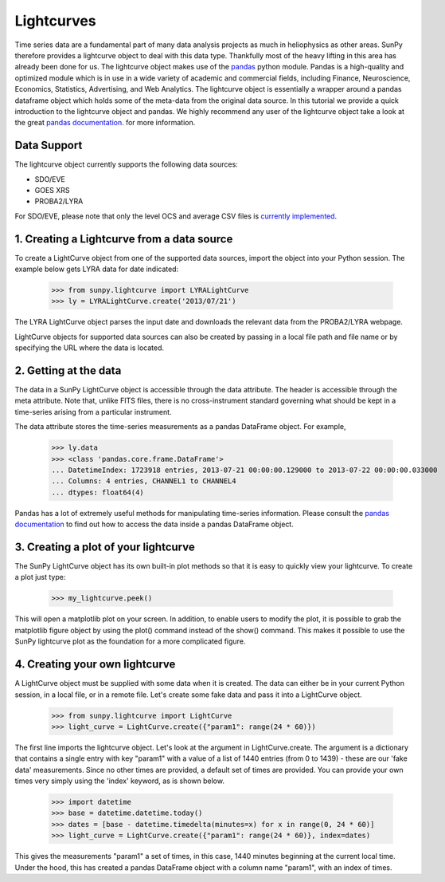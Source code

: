 ===========
Lightcurves
===========

Time series data are a fundamental part of many data analysis projects as much in
heliophysics as other areas. SunPy therefore provides a lightcurve object to deal
with this data type. Thankfully most of the heavy lifting in this area has already been
done for us. The lightcurve object makes use of the `pandas <http://pandas.pydata.org/>`_
python module. Pandas is a high-quality and optimized module which is in use in a wide
variety of academic and commercial fields, including Finance, Neuroscience, Economics,
Statistics, Advertising, and Web Analytics. The lightcurve object is essentially a wrapper
around a pandas dataframe object which holds some of the meta-data from the original
data source. In this tutorial we provide a quick introduction to
the lightcurve object and pandas. We highly recommend any user of the lightcurve object
take a look at the great `pandas documentation <http://pandas.pydata.org/pandas-docs/stable/>`_.
for more information.

Data Support
------------

The lightcurve object currently supports the following data sources:

- SDO/EVE
- GOES XRS
- PROBA2/LYRA

For SDO/EVE, please note that only the level OCS and average CSV
files is `currently implemented <http://lasp.colorado.edu/home/eve/data/>`_.

1. Creating a Lightcurve from a data source
-------------------------------------------

To create a LightCurve object from one of the supported data sources,
import the object into your Python session.  The example below gets
LYRA data for date indicated:

    >>> from sunpy.lightcurve import LYRALightCurve
    >>> ly = LYRALightCurve.create('2013/07/21')

The LYRA LightCurve object parses the input date and downloads the
relevant data from the PROBA2/LYRA webpage.

LightCurve objects for supported data sources can also be created by
passing in a local file path and file name or by specifying the URL
where the data is located.


2.  Getting at the data
-----------------------

The data in a SunPy LightCurve object is accessible through the data
attribute.  The header is accessible through the meta attribute.  Note
that, unlike FITS files, there is no cross-instrument standard
governing what should be kept in a time-series arising from a
particular instrument.

The data attribute stores the time-series measurements as a pandas
DataFrame object.  For example,

    >>> ly.data
    >>> <class 'pandas.core.frame.DataFrame'>
    ... DatetimeIndex: 1723918 entries, 2013-07-21 00:00:00.129000 to 2013-07-22 00:00:00.033000
    ... Columns: 4 entries, CHANNEL1 to CHANNEL4
    ... dtypes: float64(4)

Pandas has a lot of extremely useful methods for manipulating
time-series information.  Please consult the `pandas documentation
<http://pandas.pydata.org/pandas-docs/stable/>`_ to find out how to
access the data inside a pandas DataFrame object.


3. Creating a plot of your lightcurve
-------------------------------------

The SunPy LightCurve object has its own built-in plot methods so that
it is easy to quickly view your lightcurve. To create a plot just
type:

    >>> my_lightcurve.peek()

This will open a matplotlib plot on your screen.  In addition, to
enable users to modify the plot, it is possible to grab the matplotlib
figure object by using the plot() command instead of the show()
command. This makes it possible to use the SunPy lightcurve plot as
the foundation for a more complicated figure.


4. Creating your own lightcurve
-------------------------------

A LightCurve object must be supplied with some data when it is
created.  The data can either be in your current Python session, in a
local file, or in a remote file.  Let's create some fake data and pass
it into a LightCurve object.

    >>> from sunpy.lightcurve import LightCurve
    >>> light_curve = LightCurve.create({"param1": range(24 * 60)})

The first line imports the lightcurve object.  Let's look at the
argument in LightCurve.create.  The argument is a dictionary that
contains a single entry with key "param1" with a value of a list of
1440 entries (from 0 to 1439) - these are our 'fake data'
measurements.  Since no other times are provided, a default set of
times are provided.  You can provide your own times very simply using
the 'index' keyword, as is shown below.

    >>> import datetime
    >>> base = datetime.datetime.today()
    >>> dates = [base - datetime.timedelta(minutes=x) for x in range(0, 24 * 60)]
    >>> light_curve = LightCurve.create({"param1": range(24 * 60)}, index=dates)

This gives the measurements "param1" a set of times, in this case,
1440 minutes beginning at the current local time.  Under the hood,
this has created a pandas DataFrame object with a column name "param1",
with an index of times.


